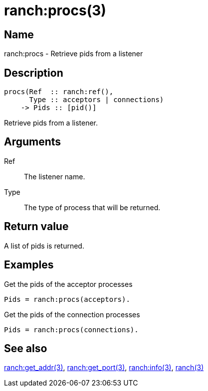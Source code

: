= ranch:procs(3)

== Name

ranch:procs - Retrieve pids from a listener

== Description

[source,erlang]
----
procs(Ref  :: ranch:ref(),
      Type :: acceptors | connections)
    -> Pids :: [pid()]
----

Retrieve pids from a listener.

== Arguments

Ref::

The listener name.

Type::

The type of process that will be returned.

== Return value

A list of pids is returned.

== Examples

.Get the pids of the acceptor processes
[source,erlang]
----
Pids = ranch:procs(acceptors).
----

.Get the pids of the connection processes
[source,erlang]
----
Pids = ranch:procs(connections).
----

== See also

link:man:ranch:get_addr(3)[ranch:get_addr(3)],
link:man:ranch:get_port(3)[ranch:get_port(3)],
link:man:ranch:info(3)[ranch:info(3)],
link:man:ranch(3)[ranch(3)]
